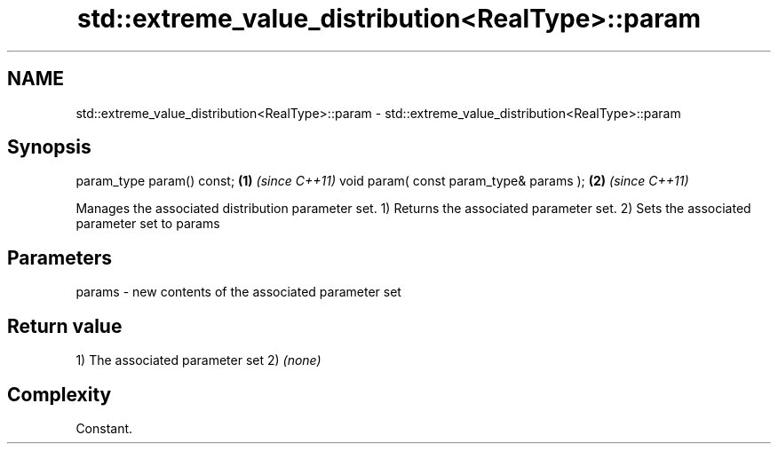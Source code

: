 .TH std::extreme_value_distribution<RealType>::param 3 "2020.03.24" "http://cppreference.com" "C++ Standard Libary"
.SH NAME
std::extreme_value_distribution<RealType>::param \- std::extreme_value_distribution<RealType>::param

.SH Synopsis

param_type param() const;               \fB(1)\fP \fI(since C++11)\fP
void param( const param_type& params ); \fB(2)\fP \fI(since C++11)\fP

Manages the associated distribution parameter set.
1) Returns the associated parameter set.
2) Sets the associated parameter set to params

.SH Parameters


params - new contents of the associated parameter set


.SH Return value

1) The associated parameter set
2) \fI(none)\fP

.SH Complexity

Constant.



